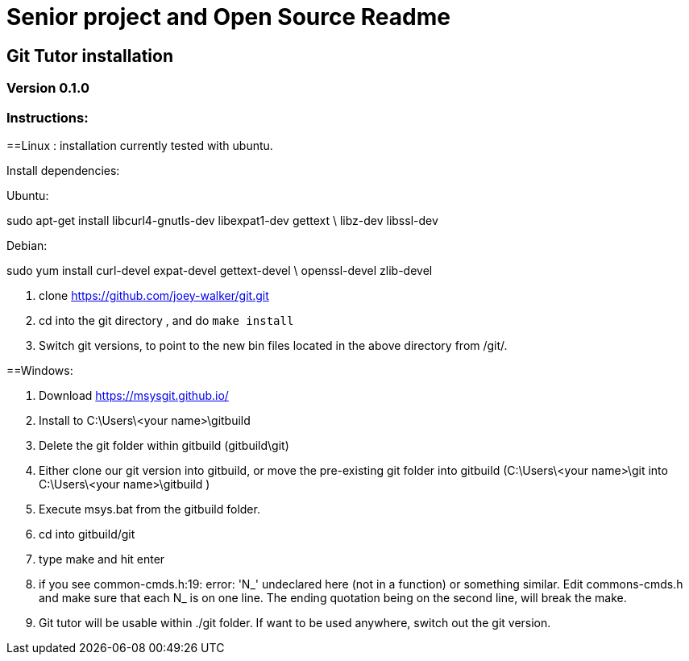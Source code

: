 = Senior project and Open Source Readme

== Git Tutor installation

=== Version 0.1.0

=== Instructions:


==Linux :
installation currently tested with ubuntu.

Install dependencies:

Ubuntu:

sudo apt-get install libcurl4-gnutls-dev libexpat1-dev gettext \ libz-dev libssl-dev

Debian: 

sudo yum install curl-devel expat-devel gettext-devel \ openssl-devel zlib-devel

1. clone https://github.com/joey-walker/git.git

2. cd into the git directory , and do `make install`

3. Switch git versions, to point to the new bin files located in the above directory from /git/.

==Windows:

1. Download https://msysgit.github.io/

2. Install to C:\Users\<your name>\gitbuild

3. Delete the git folder within gitbuild (gitbuild\git)

4. Either clone our git version into gitbuild, or move the pre-existing git folder into gitbuild (C:\Users\<your name>\git into C:\Users\<your name>\gitbuild )

5. Execute msys.bat from the gitbuild folder.

6. cd into gitbuild/git

7. type make and hit enter

8.  if you see common-cmds.h:19: error: 'N_' undeclared here (not in a function) or something similar. Edit commons-cmds.h and make sure that each N_ is on one line. The ending quotation being on the second line, will break the make.

9. Git tutor will be usable within ./git folder. If want to be used anywhere, switch out the git version.
